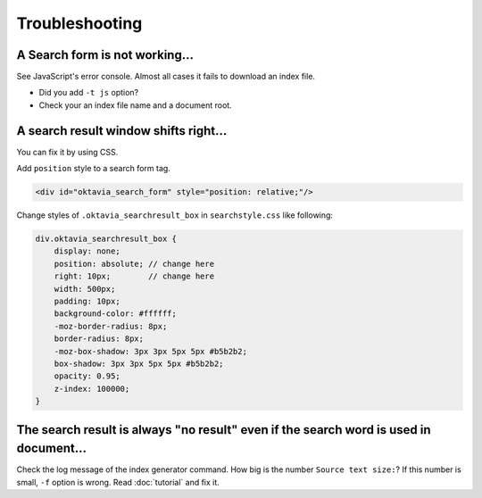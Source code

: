 Troubleshooting
===============

A Search form is not working...
-------------------------------

See JavaScript's error console. Almost all cases it fails to download an index file.

* Did you add ``-t js`` option?
* Check your an index file name and a document root.

A search result window shifts right...
--------------------------------------

You can fix it by using CSS.

Add ``position`` style to a search form tag.

.. code-block:: html

   <div id="oktavia_search_form" style="position: relative;"/>

Change styles of ``.oktavia_searchresult_box`` in ``searchstyle.css`` like following:

.. code-block:: css

   div.oktavia_searchresult_box {
       display: none;
       position: absolute; // change here
       right: 10px;        // change here
       width: 500px;
       padding: 10px;
       background-color: #ffffff;
       -moz-border-radius: 8px;
       border-radius: 8px;
       -moz-box-shadow: 3px 3px 5px 5px #b5b2b2;
       box-shadow: 3px 3px 5px 5px #b5b2b2;
       opacity: 0.95;
       z-index: 100000;
   }

The search result is always "no result" even if the search word is used in document...
--------------------------------------------------------------------------------------

Check the log message of the index generator command. How big is the number ``Source text size:``?
If this number is small, ``-f`` option is wrong. Read :doc:`tutorial` and fix it.
